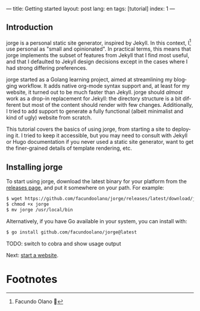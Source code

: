 ---
title: Getting started
layout: post
lang: en
tags: [tutorial]
index: 1
---
#+OPTIONS: toc:nil num:nil
#+LANGUAGE: en

** Introduction

jorge is a personal static site generator, inspired by Jekyll. In this context, I[fn:1] use personal as "small and opinionated". In practical terms, this means that jorge implements the subset of features from Jekyll that I find most useful, and that I defaulted to Jekyll design decisions except in the cases where I had strong differing preferences.

jorge started as a Golang learning project, aimed at streamlining my blogging workflow. It adds native org-mode syntax support and, at least for my website, it turned out to be much faster than Jekyll. jorge should /almost/ work as a drop-in replacement for Jekyll: the directory structure is a bit different but most of the content should render with few changes. Additionally, I tried to add support to generate a fully functional (albeit minimalist and kind of ugly) website from scratch.

This tutorial covers the basics of using jorge, from starting a site to deploying it. I tried to keep it accessible, but you may need to consult with Jekyll or Hugo documentation if you never used a static site generator, want to get the finer-grained details of template rendering, etc.

** Installing jorge

To start using jorge, download the latest binary for your platform from the [[https://github.com/facundoolano/jorge/releases/latest][releases page]], and put it somewhere on your path. For example:

#+begin_src bash
$ wget https://github.com/facundoolano/jorge/releases/latest/download/jorge-linux-amd64 -O jorge
$ chmod +x jorge
$ mv jorge /usr/local/bin
#+end_src

Alternatively, if you have Go available in your system, you can install with:

#+begin_src bash
$ go install github.com/facundoolano/jorge@latest
#+end_src


TODO: switch to cobra and show usage output

Next: [[file:jorge-init][start a website]].

* Footnotes

[fn:1] Facundo Olano 👋
